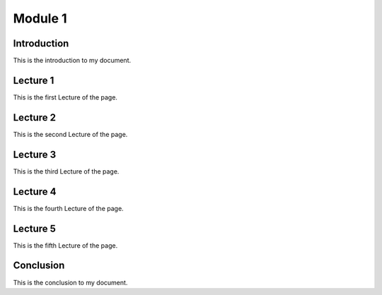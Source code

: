 .. My Page

***********************
Module 1
***********************

Introduction
============

This is the introduction to my document.

Lecture 1
=========

This is the first Lecture of the page.

Lecture 2
=========

This is the second Lecture of the page.

Lecture 3
=========

This is the third Lecture of the page.


Lecture 4
=========

This is the fourth Lecture of the page.

Lecture 5
=========

This is the fifth Lecture of the page.



Conclusion
==========

This is the conclusion to my document.
